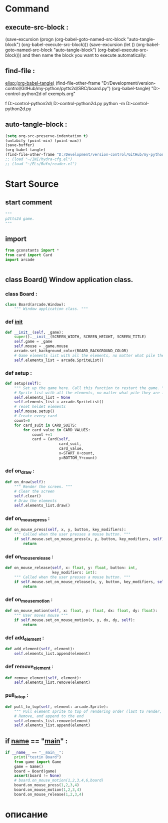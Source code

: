#+BRAIN_CHILDREN: gamelement.py%20org

#+BRAIN_FRIENDS: index

#+BRAIN_PARENTS: main.py%20org%20file


* Command 
** execute-src-block : 
(save-excursion (progn (org-babel-goto-named-src-block "auto-tangle-block") (org-babel-execute-src-block)))
(save-excursion (let () (org-babel-goto-named-src-block "auto-tangle-block") (org-babel-execute-src-block)))
and then name the block you want to execute automatically:

** find-file : 
[[elisp:(org-babel-tangle)]]
(find-file-other-frame "D:/Development/version-control/GitHub/my-python/pytts2d/SRC/board.py")
(org-babel-tangle)
"D:\Development\version-control\GitHub\My-python\pytts2d\DOCs\Brain\List of exempls.org" 

f D:\Development\version-control\GitHub\My-python\pytts2d\Exmpls\cardgame\
D:\Development\version-control\GitHub\My-python\pytts2d\Exmpls\cardgame\cardgame.py 
python -m D:\Development\version-control\GitHub\My-python\pytts2d\Exmpls\cardgame\cardgame.py 

** auto-tangle-block : 
#+NAME: auto-tangle-block
#+begin_src emacs-lisp :results output silent :tangle no
(setq org-src-preserve-indentation t)
(untabify (point-min) (point-max))
(save-buffer)
(org-babel-tangle)
(find-file-other-frame "D:/Development/version-control/GitHub/my-python/pytts2d/SRC/board.py")
;; (load "~/INI/hydra-cfg.el")
;; (load "~/ELs/BuYn/reader.el")
 #+end_src

* Start Source
:PROPERTIES:
:header-args: :tangle  "D:/Development/version-control/GitHub/my-python/pytts2d/SRC/board.py"
:END:
** start comment
#+begin_src python 
"""
p2tts2d game.
"""
#+end_src
** import
#+begin_src python
from gconstants import *
from card import Card
import arcade


#+end_src
** class Board() Window application class.
*** class Board : 
#+begin_src python
class Board(arcade.Window):
    """ Window application class. """
#+end_src
*** def __init__
#+begin_src python
    def __init__(self, _game):
        super().__init__(SCREEN_WIDTH, SCREEN_HEIGHT, SCREEN_TITLE)
        self.game = _game
        self.mouse = _game.mouse
        arcade.set_background_color(BOARD_BACKGROUND_COLOR)
        # Game elements list with all the elements, no matter what pile they are in.
        self.elements_list = arcade.SpriteList()
        
#+end_src

*** def setup : 
        # self.sprites_list = None
        # self.sprites_list = arcade.SpriteList()
#+begin_src python
    def setup(self):
        """ Set up the game here. Call this function to restart the game. """
        # Sprite list with all the elements, no matter what pile they are in.
        self.elements_list = None
        self.elements_list = arcade.SpriteList()
        # reset heldet elements
        self.mouse.setup()
        # Create every card
        count=0
        for card_suit in CARD_SUITS:
            for card_value in CARD_VALUES:
                count +=1
                card = Card(self,
                            card_suit,
                            card_value,
                            x=START_X+count,
                            y=BOTTOM_Y+count)

#+end_src
                # card.position = START_X, BOTTOM_Y
                # self.elements_list.append(card)
                # card.add_to_draw(START_X, BOTTOM_Y)

*** def on_draw : 
#+begin_src python
    def on_draw(self):
        """ Render the screen. """
        # Clear the screen
        self.clear()
        # Draw the elements
        self.elements_list.draw()

#+end_src
*** def on_mouse_press : 
#+begin_src python
    def on_mouse_press(self, x, y, button, key_modifiers):
        """ Called when the user presses a mouse button. """
        if self.mouse.set_on_mouse_press(x, y, button, key_modifiers, self):
            return

#+end_src
*** def on_mouse_release : 
#+begin_src python
    def on_mouse_release(self, x: float, y: float, button: int,
                         key_modifiers: int):
        """ Called when the user presses a mouse button. """
        if self.mouse.set_on_mouse_release(x, y, button, key_modifiers, self):
            return

#+end_src
*** def on_mouse_motion : 
#+begin_src python
    def on_mouse_motion(self, x: float, y: float, dx: float, dy: float):
        """ User moves mouse """
        if self.mouse.set_on_mouse_motion(x, y, dx, dy, self):
            return
            
#+end_src
*** def add_element : 
#+begin_src python
    def add_element(self, element):
        self.elements_list.append(element)

#+end_src

*** def remove_element : 
#+begin_src python
    def remove_element(self, element):
        self.elements_list.remove(element)

#+end_src

*** pull_to_top : 
#+begin_src python
    def pull_to_top(self, element: arcade.Sprite):
        """ Pull element sprite to top of rendering order (last to render, looks on-top) """
        # Remove, and append to the end
        self.elements_list.remove(element)
        self.elements_list.append(element)

#+end_src

** if __name__ == "__main__" : 
#+begin_src python
if __name__ == "__main__":
    print("testin Board")
    from game import Game
    game = Game()
    board = Board(game)
    assert(board != None)
    # board.on_mouse_motion(1,2,3,4,6,board)
    board.on_mouse_press(1,2,3,4)
    board.on_mouse_motion(1,2,3,4)
    board.on_mouse_release(1,2,3,4)

#+end_src
* описание
